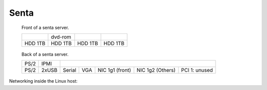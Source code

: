 =========
Senta
=========

.. raw:: html

   <style>
     .hardware-diagram td {
       border: solid 1px black !important;
     }

     .hardware-diagram {
       margin-bottom: 2em;
     }
   </style>

.. figure:: senta-front.jpg
   :width: 70%

   Front of a senta server.

   .. table::
      :class: hardware-diagram

      +---------+---------+-----------+------------+
      |         | dvd-rom |           |            |
      +---------+---------+-----------+------------+
      | HDD 1TB | HDD 1TB | HDD 1TB   | HDD 1TB    |
      +---------+---------+-----------+------------+

.. figure:: senta-back.jpg
   :width: 70%

   Back of a senta server.

   .. table::
      :class: hardware-diagram

      +--------+-------+--------+-------+----------+--------------------------------------------+
      |        |       |                                                                        |
      | PS/2   | IPMI  |                                                                        |
      +--------+-------+--------+-------+----------+----------+---------------------------------+
      |        |       |        |       | NIC 1g1  | NIC 1g2  | PCI 1: unused                   |
      | PS/2   | 2xUSB | Serial | VGA   | (front)  | (Others) |                                 |
      +--------+-------+--------+-------+----------+----------+---------------------------------+

Networking inside the Linux host:

.. graphviz:: senta-interfaces.dot

